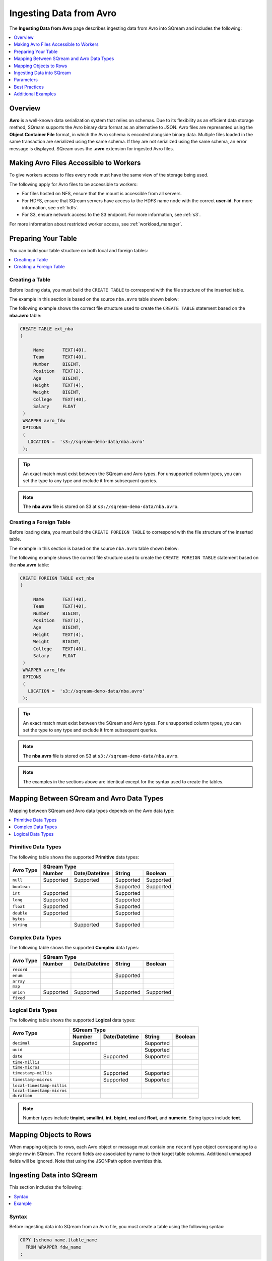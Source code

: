 .. _avro:

**************************
Ingesting Data from Avro
**************************
The **Ingesting Data from Avro** page describes ingesting data from Avro into SQream and includes the following:



.. contents:: 
   :local:
   :depth: 1
   
Overview
===========
**Avro** is a well-known data serialization system that relies on schemas. Due to its flexibility as an efficient data storage method, SQream supports the Avro binary data format as an alternative to JSON. Avro files are represented using the **Object Container File** format, in which the Avro schema is encoded alongside binary data. Multiple files loaded in the same transaction are serialized using the same schema. If they are not serialized using the same schema, an error message is displayed. SQream uses the **.avro** extension for ingested Avro files.

Making Avro Files Accessible to Workers
================
To give workers access to files every node must have the same view of the storage being used.

The following apply for Avro files to be accessible to workers:

* For files hosted on NFS, ensure that the mount is accessible from all servers.

* For HDFS, ensure that SQream servers have access to the HDFS name node with the correct **user-id**. For more information, see :ref:`hdfs`.

* For S3, ensure network access to the S3 endpoint. For more information, see :ref:`s3`.

For more information about restricted worker access, see :ref:`workload_manager`.

Preparing Your Table
===============
You can build your table structure on both local and foreign tables:

.. contents:: 
   :local:
   :depth: 1
   
Creating a Table
---------------------   
Before loading data, you must build the ``CREATE TABLE`` to correspond with the file structure of the inserted table.

The example in this section is based on the source ``nba.avro`` table shown below:

.. csv-table:: nba.avro
   :file: nba-t10.csv
   :widths: auto
   :header-rows: 1 

The following example shows the correct file structure used to create the ``CREATE TABLE`` statement based on the **nba.avro** table:

.. code-block:: postgres
   
   CREATE TABLE ext_nba
   (

        Name       TEXT(40),
        Team       TEXT(40),
        Number     BIGINT,
        Position   TEXT(2),
        Age        BIGINT,
        Height     TEXT(4),
        Weight     BIGINT,
        College    TEXT(40),
        Salary     FLOAT
    )
    WRAPPER avro_fdw
    OPTIONS
    (
      LOCATION =  's3://sqream-demo-data/nba.avro'
    );

.. tip:: 

   An exact match must exist between the SQream and Avro types. For unsupported column types, you can set the type to any type and exclude it from subsequent queries.

.. note:: The **nba.avro** file is stored on S3 at ``s3://sqream-demo-data/nba.avro``.

Creating a Foreign Table
---------------------
Before loading data, you must build the ``CREATE FOREIGN TABLE`` to correspond with the file structure of the inserted table.

The example in this section is based on the source ``nba.avro`` table shown below:

.. csv-table:: nba.avro
   :file: nba-t10.csv
   :widths: auto
   :header-rows: 1 

The following example shows the correct file structure used to create the ``CREATE FOREIGN TABLE`` statement based on the **nba.avro** table:

.. code-block:: postgres
   
   CREATE FOREIGN TABLE ext_nba
   (

        Name       TEXT(40),
        Team       TEXT(40),
        Number     BIGINT,
        Position   TEXT(2),
        Age        BIGINT,
        Height     TEXT(4),
        Weight     BIGINT,
        College    TEXT(40),
        Salary     FLOAT
    )
    WRAPPER avro_fdw
    OPTIONS
    (
      LOCATION =  's3://sqream-demo-data/nba.avro'
    );

.. tip:: 

   An exact match must exist between the SQream and Avro types. For unsupported column types, you can set the type to any type and exclude it from subsequent queries.

.. note:: The **nba.avro** file is stored on S3 at ``s3://sqream-demo-data/nba.avro``.

.. note:: The examples in the sections above are identical except for the syntax used to create the tables.

Mapping Between SQream and Avro Data Types
=================
Mapping between SQream and Avro data types depends on the Avro data type:

.. contents:: 
   :local:
   :depth: 1

Primitive Data Types
--------------
The following table shows the supported **Primitive** data types:

+-------------+------------------------------------------------------+
| Avro Type   | SQream Type                                          |
|             +-----------+---------------+-----------+--------------+
|             | Number    | Date/Datetime | String    | Boolean      |
+=============+===========+===============+===========+==============+
| ``null``    | Supported | Supported     | Supported | Supported    |
+-------------+-----------+---------------+-----------+--------------+
| ``boolean`` |           |               | Supported | Supported    |
+-------------+-----------+---------------+-----------+--------------+
| ``int``     | Supported |               | Supported |              |
+-------------+-----------+---------------+-----------+--------------+
| ``long``    | Supported |               | Supported |              |
+-------------+-----------+---------------+-----------+--------------+
| ``float``   | Supported |               | Supported |              |
+-------------+-----------+---------------+-----------+--------------+
| ``double``  | Supported |               | Supported |              |
+-------------+-----------+---------------+-----------+--------------+
| ``bytes``   |           |               |           |              |
+-------------+-----------+---------------+-----------+--------------+
| ``string``  |           | Supported     | Supported |              |
+-------------+-----------+---------------+-----------+--------------+

Complex Data Types
--------------
The following table shows the supported **Complex** data types:

+------------+-------------------------------------------------------+
|            | SQream Type                                           |
|            +------------+----------------+-------------+-----------+
|Avro Type   | Number     |  Date/Datetime |   String    | Boolean   |
+============+============+================+=============+===========+
| ``record`` |            |                |             |           |
+------------+------------+----------------+-------------+-----------+
| ``enum``   |            |                | Supported   |           |
+------------+------------+----------------+-------------+-----------+
| ``array``  |            |                |             |           |
+------------+------------+----------------+-------------+-----------+
| ``map``    |            |                |             |           |
+------------+------------+----------------+-------------+-----------+
| ``union``  |  Supported | Supported      | Supported   | Supported |
+------------+------------+----------------+-------------+-----------+
| ``fixed``  |            |                |             |           |
+------------+------------+----------------+-------------+-----------+

Logical Data Types
--------------
The following table shows the supported **Logical** data types:

+----------------------------+-------------------------------------------------+
| Avro Type                  | SQream Type                                     |
|                            +-----------+---------------+-----------+---------+
|                            | Number    | Date/Datetime | String    | Boolean |
+============================+===========+===============+===========+=========+
| ``decimal``                | Supported |               | Supported |         |
+----------------------------+-----------+---------------+-----------+---------+
| ``uuid``                   |           |               | Supported |         |
+----------------------------+-----------+---------------+-----------+---------+
| ``date``                   |           | Supported     | Supported |         |
+----------------------------+-----------+---------------+-----------+---------+
| ``time-millis``            |           |               |           |         |
+----------------------------+-----------+---------------+-----------+---------+
| ``time-micros``            |           |               |           |         |
+----------------------------+-----------+---------------+-----------+---------+
| ``timestamp-millis``       |           | Supported     | Supported |         |
+----------------------------+-----------+---------------+-----------+---------+
| ``timestamp-micros``       |           | Supported     | Supported |         |
+----------------------------+-----------+---------------+-----------+---------+
| ``local-timestamp-millis`` |           |               |           |         |
+----------------------------+-----------+---------------+-----------+---------+
| ``local-timestamp-micros`` |           |               |           |         |
+----------------------------+-----------+---------------+-----------+---------+
| ``duration``               |           |               |           |         |
+----------------------------+-----------+---------------+-----------+---------+

.. note:: Number types include **tinyint**, **smallint**, **int**, **bigint**, **real** and **float**, and **numeric**. String types include **text**.

Mapping Objects to Rows
===============
When mapping objects to rows, each Avro object or message must contain one ``record`` type object corresponding to a single row in SQream. The ``record`` fields are associated by name to their target table columns. Additional unmapped fields will be ignored. Note that using the JSONPath option overrides this.

Ingesting Data into SQream
==============
This section includes the following:

.. contents:: 
   :local:
   :depth: 1
   
Syntax
-----------
Before ingesting data into SQream from an Avro file, you must create a table using the following syntax:

.. code-block:: postgres
   
   COPY [schema name.]table_name
     FROM WRAPPER fdw_name
   ;
	  
After creating a table you can ingest data from an Avro file into SQream using the following syntax:

.. code-block:: postgres

   avro_fdw
   
Example
-----------
The following is an example of creating a table:

.. code-block:: postgres
   
   COPY t
     FROM WRAPPER fdw_name
     OPTIONS
     (
       [ copy_from_option [, ...] ]
     )
   ;

The following is an example of loading data from an Avro file into SQream:

.. code-block:: postgres

    WRAPPER avro_fdw
    OPTIONS
    (
      LOCATION =  's3://sqream-demo-data/nba.avro'
    );
	  
For more examples, see :ref:`additional_examples`.

Parameters
===================
The following table shows the Avro parameter:

.. list-table:: 
   :widths: auto
   :header-rows: 1
   
   * - Parameter
     - Description
   * - ``schema_name``
     - The schema name for the table. Defaults to ``public`` if not specified.

Best Practices
============
Because external tables do not automatically verify the file integrity or structure, SQream recommends manually verifying your table output when ingesting Avro files into SQream. This lets you determine if your table output is identical to your originally inserted table.

The following is an example of the output based on the **nba.avro** table:

.. code-block:: psql
   
   t=> SELECT * FROM ext_nba LIMIT 10;
   Name          | Team           | Number | Position | Age | Height | Weight | College           | Salary  
   --------------+----------------+--------+----------+-----+--------+--------+-------------------+---------
   Avery Bradley | Boston Celtics |      0 | PG       |  25 | 6-2    |    180 | Texas             |  7730337
   Jae Crowder   | Boston Celtics |     99 | SF       |  25 | 6-6    |    235 | Marquette         |  6796117
   John Holland  | Boston Celtics |     30 | SG       |  27 | 6-5    |    205 | Boston University |         
   R.J. Hunter   | Boston Celtics |     28 | SG       |  22 | 6-5    |    185 | Georgia State     |  1148640
   Jonas Jerebko | Boston Celtics |      8 | PF       |  29 | 6-10   |    231 |                   |  5000000
   Amir Johnson  | Boston Celtics |     90 | PF       |  29 | 6-9    |    240 |                   | 12000000
   Jordan Mickey | Boston Celtics |     55 | PF       |  21 | 6-8    |    235 | LSU               |  1170960
   Kelly Olynyk  | Boston Celtics |     41 | C        |  25 | 7-0    |    238 | Gonzaga           |  2165160
   Terry Rozier  | Boston Celtics |     12 | PG       |  22 | 6-2    |    190 | Louisville        |  1824360
   Marcus Smart  | Boston Celtics |     36 | PG       |  22 | 6-4    |    220 | Oklahoma State    |  3431040

.. note:: If your table output has errors, verify that the structure of the Avro files correctly corresponds to the external table structure that you created.

.. _additional_examples:

Additional Examples
===============
This section includes the following additional examples of loading data into SQream:

.. contents:: 
   :local:
   :depth: 1

Omitting Unsupported Column Types
--------------
When loading data, you can omit columns using the ``NULL as`` argument. You can use this argument to omit unsupported columns from queries that access external tables. By omitting them, these columns will not be called and will avoid generating a "type mismatch" error.

In the example below, the ``Position`` column is not supported due its type.

.. code-block:: postgres
   
   CREATE TABLE nba AS
      SELECT Name, Team, Number, NULL as Position, Age, Height, Weight, College, Salary FROM ext_nba;   

Modifying Data Before Loading
--------------
One of the main reasons for staging data using the ``EXTERNAL TABLE`` argument is to examine and modify table contents before loading it into SQream.

For example, we can replace pounds with kilograms using the :ref:`create_table_as` statement

In the example below, the ``Position`` column is set to the default ``NULL``.

.. code-block:: postgres
   
   CREATE TABLE nba AS 
      SELECT name, team, number, NULL as Position, age, height, (weight / 2.205) as weight, college, salary 
              FROM ext_nba
              ORDER BY weight;

Loading a Table from a Directory of Avro Files on HDFS
--------------
The following is an example of loading a table from a directory of Avro files on HDFS:

.. code-block:: postgres

   CREATE FOREIGN TABLE ext_users
     (id INT NOT NULL, name TEXT(30) NOT NULL, email TEXT(50) NOT NULL)  
   WRAPPER avro_fdw
   OPTIONS
     (
        LOCATION =  'hdfs://hadoop-nn.piedpiper.com/rhendricks/users/*.avro'
     );
   
   CREATE TABLE users AS SELECT * FROM ext_users;

For more configuration option examples, navigate to the :ref:`create_foreign_table` page and see the **Parameters** table.

Loading a Table from a Directory of Avro Files on S3
--------------
The following is an example of loading a table from a directory of Avro files on S3:

.. code-block:: postgres

   CREATE FOREIGN TABLE ext_users
     (id INT NOT NULL, name TEXT(30) NOT NULL, email TEXT(50) NOT NULL)  
   WRAPPER avro_fdw
   OPTIONS
     ( LOCATION = 's3://pp-secret-bucket/users/*.avro',
       AWS_ID = 'our_aws_id',
       AWS_SECRET = 'our_aws_secret'
      );
   
   CREATE TABLE users AS SELECT * FROM ext_users;
